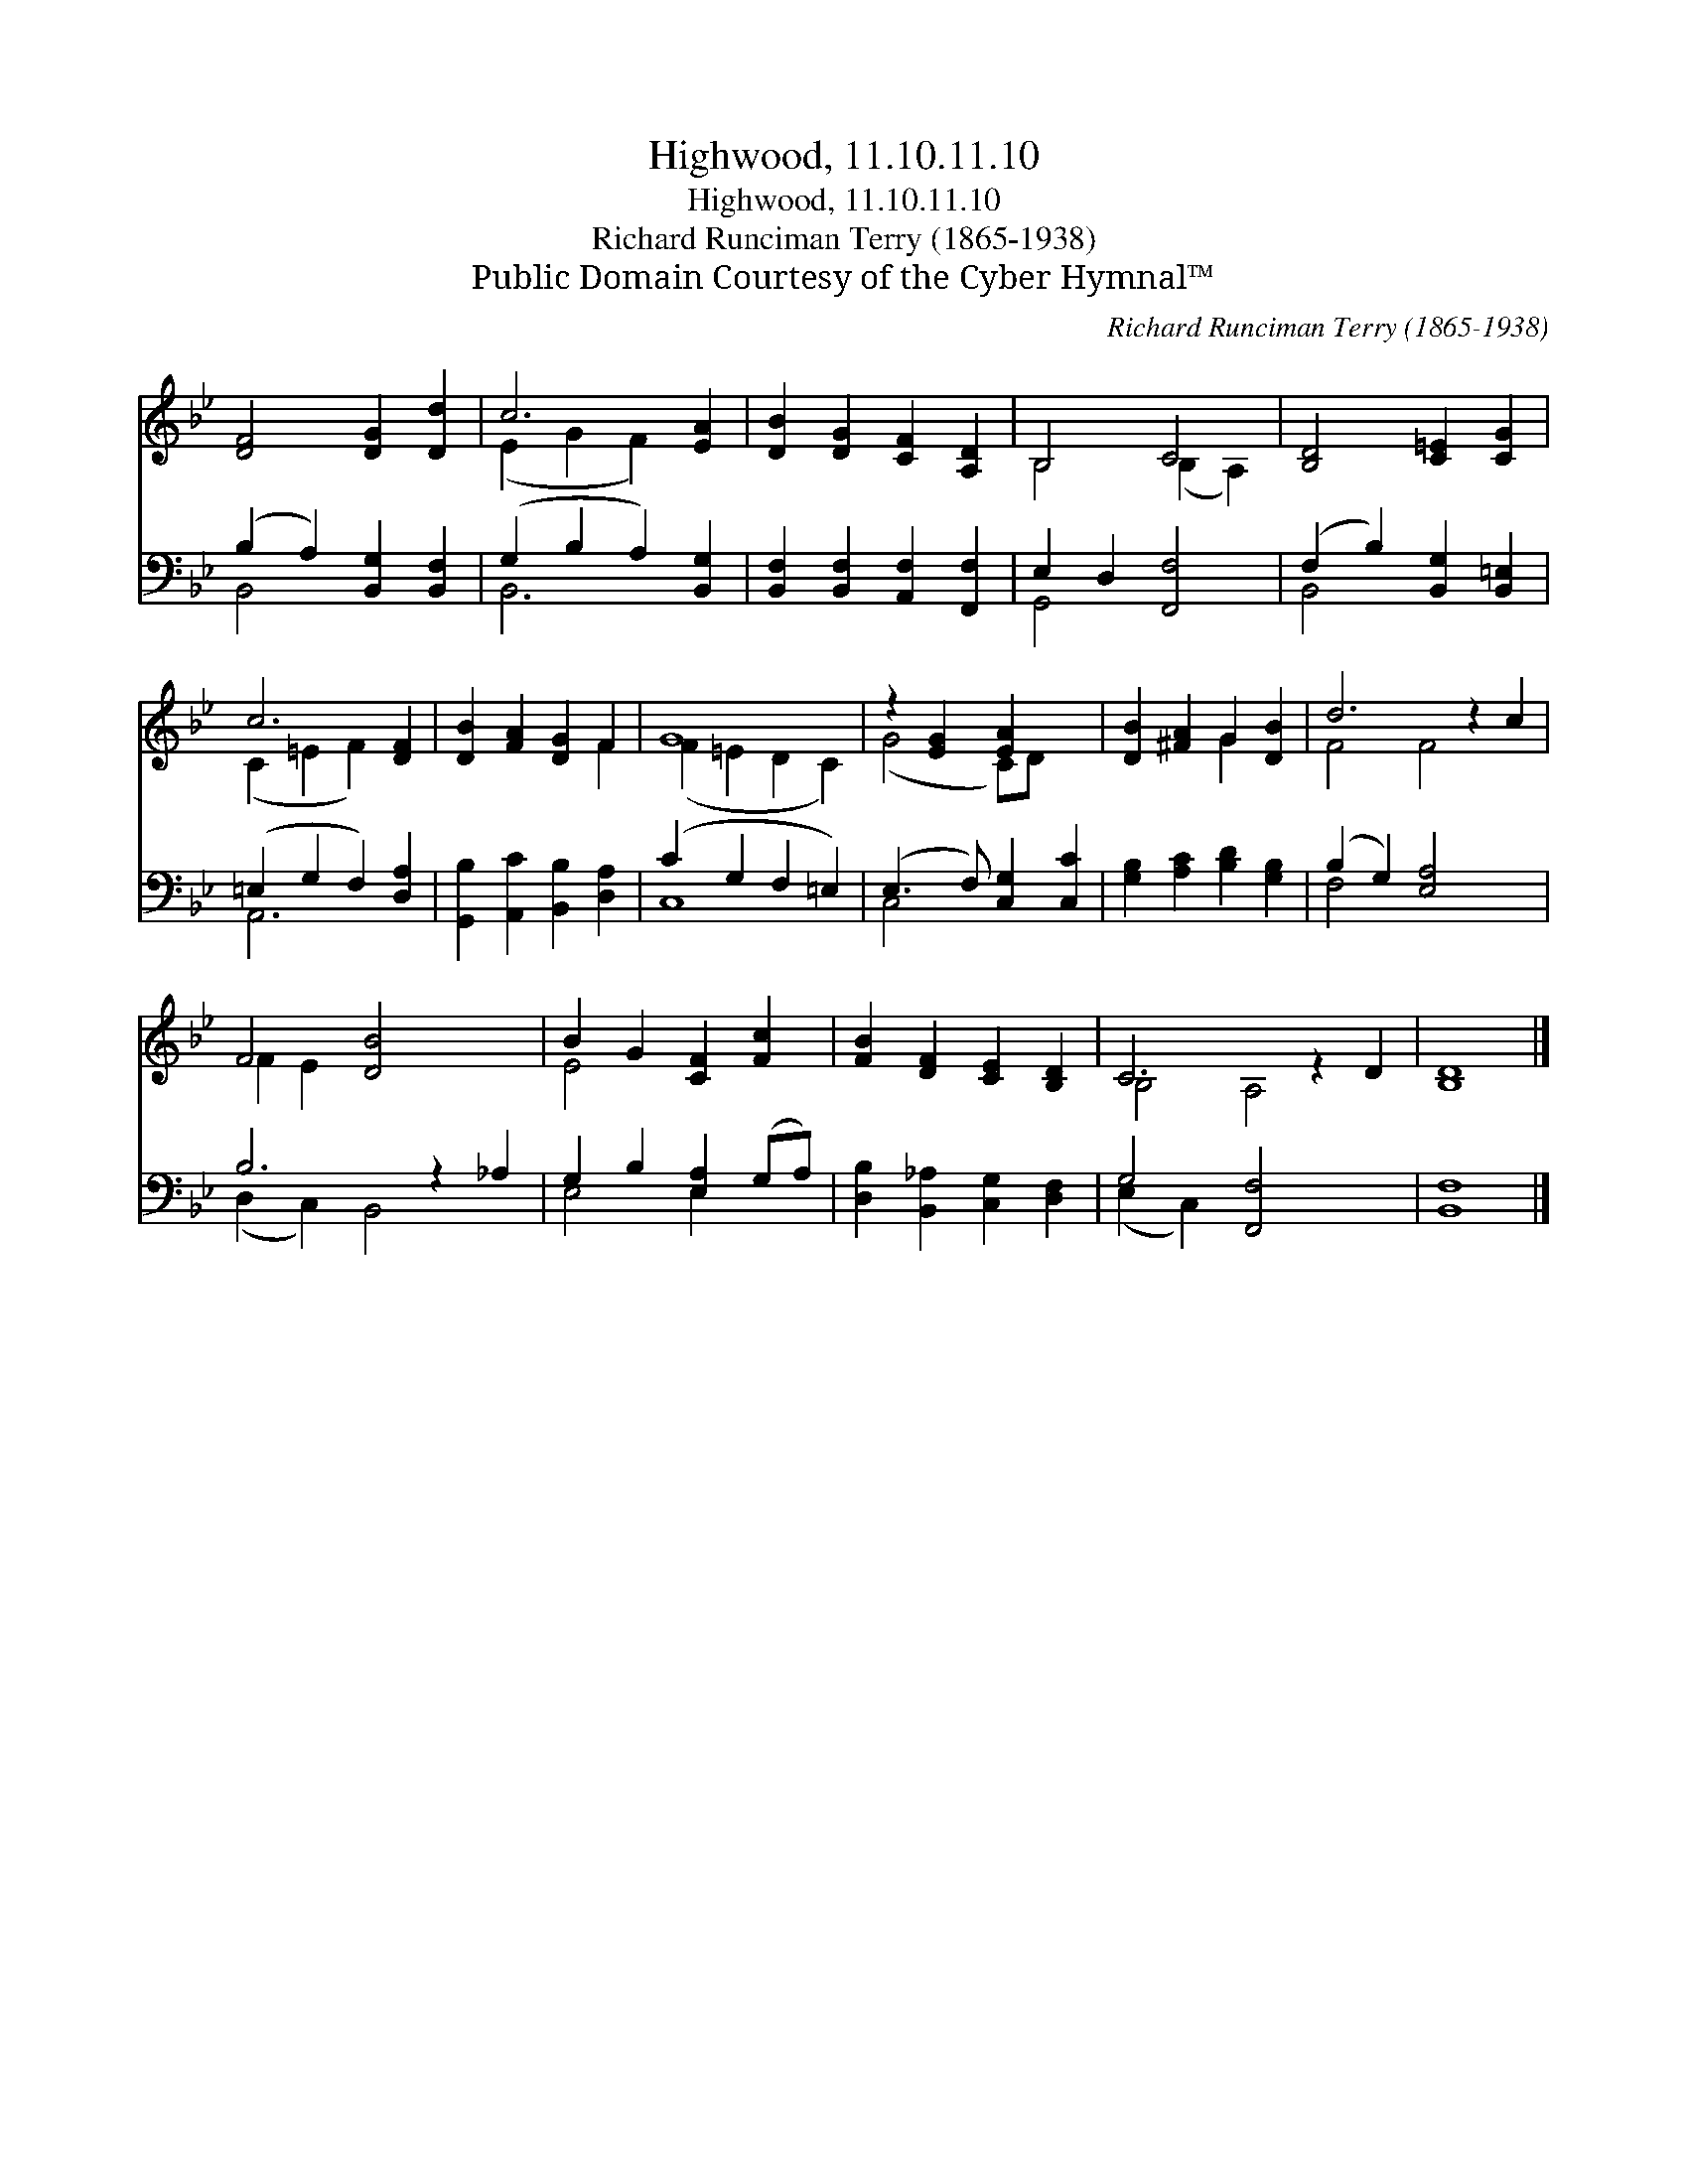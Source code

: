 X:1
T:Highwood, 11.10.11.10
T:Highwood, 11.10.11.10
T:Richard Runciman Terry (1865-1938)
T:Public Domain Courtesy of the Cyber Hymnal™
C:Richard Runciman Terry (1865-1938)
Z:Public Domain
Z:Courtesy of the Cyber Hymnal™
%%score ( 1 2 ) ( 3 4 )
L:1/8
M:none
K:Bb
V:1 treble 
V:2 treble 
V:3 bass 
V:4 bass 
V:1
 [DF]4 [DG]2 [Dd]2 | c6 [EA]2 | [DB]2 [DG]2 [CF]2 [A,D]2 | B,4 C4 | [B,D]4 [C=E]2 [CG]2 | %5
 c6 [DF]2 | [DB]2 [FA]2 [DG]2 F2 | G8 | z2 [EG]2 [EA]2 x2 | [DB]2 [^FA]2 G2 [DB]2 | d6 z2 c2 | %11
 F4 [DB-]4 x2 | B2 G2 [CF]2 [Fc]2 | [FB]2 [DF]2 [CE]2 [B,D]2 | C6 z2 D2 | [B,D]8 |] %16
V:2
 x8 | (E2 G2 F2) x2 | x8 | B,4 (B,2 A,2) | x8 | (C2 =E2 F2) x2 | x6 F2 | (F2 =E2 D2 C2) | %8
 (G4 C)D x2 | x4 G2 x2 | F4 F4 x2 | F2 E2 x6 | E4 x4 | x8 | B,4 A,4 x2 | x8 |] %16
V:3
 (B,2 A,2) [B,,G,]2 [B,,F,]2 | (G,2 B,2 A,2) [B,,G,]2 | [B,,F,]2 [B,,F,]2 [A,,F,]2 [F,,F,]2 | %3
 E,2 D,2 [F,,F,]4 | (F,2 B,2) [B,,G,]2 [B,,=E,]2 | (=E,2 G,2 F,2) [D,A,]2 | %6
 [G,,B,]2 [A,,C]2 [B,,B,]2 [D,A,]2 | (C2 G,2 F,2 =E,2) | (E,3 F,) [C,G,]2 [C,C]2 | %9
 [G,B,]2 [A,C]2 [B,D]2 [G,B,]2 | (B,2 G,2) [E,A,]4 x2 | B,6 z2 _A,2 | G,2 B,2 [E,A,]2 (G,A,) | %13
 [D,B,]2 [B,,_A,]2 [C,G,]2 [D,F,]2 | G,4 [F,,F,]4 x2 | [B,,F,]8 |] %16
V:4
 B,,4 x4 | B,,6 x2 | x8 | G,,4 x4 | B,,4 x4 | A,,6 x2 | x8 | C,8 | C,4 x4 | x8 | F,4 x6 | %11
 (D,2 C,2) B,,4 x2 | E,4 E,2 x2 | x8 | (E,2 C,2) x6 | x8 |] %16

